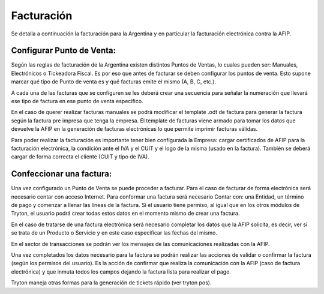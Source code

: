 Facturación
===========

Se detalla a continuación la facturación para la Argentina y en particular la facturación electrónica contra la AFIP.

Configurar Punto de Venta:
--------------------------
Según las reglas de facturación de la Argentina existen distintos Puntos de Ventas, lo cuales pueden ser: Manuales, Electrónicos o Tickeadora Fiscal.
Es por eso que antes de facturar se deben configurar los puntos de venta. 
Esto supone marcar qué tipo de Punto de venta es y qué facturas emite el mismo (A, B, C, etc.). 

.. image:: img/detallepuntodeventa.png
   :width: 750 px

A cada una de las facturas que se configuren se les deberá crear una secuencia para señalar la numeración que llevará ese tipo de factura en ese punto de venta específico.

.. image:: img/secuenciafactura.png
   :width: 750 px

En el caso de querer realizar facturas manuales se podrá modificar el template .odt de factura para generar la factura según la factura pre impresa que tenga la empresa.
El template de facturas viene armado para tomar los datos que devuelve la AFIP en la generación de facturas electrónicas lo que permite imprimir facturas válidas.
 
Para poder realizar la facturación es importante tener bien configurada la Empresa: cargar certificados de AFIP para la facturación electrónica, la condición ante el IVA y el CUIT y el logo de la misma (usado en la factura).
También se deberá cargar de forma correcta el cliente (CUIT y tipo de IVA).

Confeccionar una factura:
--------------------------
Una vez configurado un Punto de Venta se puede proceder a facturar. Para el caso de facturar de forma electrónica será necesario contar con acceso Internet.
Para conformar una factura será necesario Contar con: una Entidad, un término de pago y comenzar a llenar las lineas de la factura. 
Si el usuario tiene permiso, al igual que en los otros módulos de Tryton, el usuario podrá crear todas estos datos en el momento mismo de crear una factura.
 
.. image:: img/factura.png
   :width: 750 px

En el caso de tratarse de una factura electrónica será necesario completar los datos que la AFIP solicita, es decir, ver si se trata de un Producto o Servicio y en este caso especificar las fechas del mismo. 
 
.. image:: img/afipfactura.png
   :width: 750 px

En el sector de transacciones se podrán ver los mensajes de las comunicaciones realizadas con la AFIP. 
 
Una vez completados los datos necesario para la factura se podrán realizar las acciones de validar o  confirmar la factura (según los permisos del usuario). Es la acción de confirmar que realiza la comunicación con la AFIP (caso de factura electrónica) y que inmuta todos los campos dejando la factura lista para realizar el pago.
 
.. image:: img/afipfactura.png
   :width: 750 px

Tryton maneja otras formas para la generación de tickets rápido (ver tryton pos). 
   
